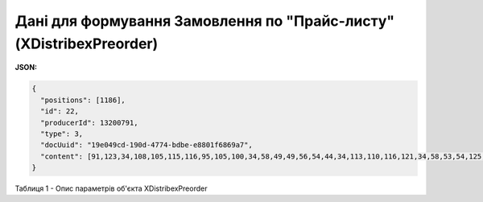 #####################################################################################################
**Дані для формування Замовлення по "Прайс-листу" (XDistribexPreorder)**
#####################################################################################################

**JSON:**

.. code:: json

	{
	  "positions": [1186],
	  "id": 22,
	  "producerId": 13200791,
	  "type": 3,
	  "docUuid": "19e049cd-190d-4774-bdbe-e8801f6869a7",
	  "content": [91,123,34,108,105,115,116,95,105,100,34,58,49,49,56,54,44,34,113,110,116,121,34,58,53,54,125,93]
	}

Таблиця 1 - Опис параметрів об'єкта XDistribexPreorder

.. csv-table:: 
  :file: for_csv/XDistribexPreorder.csv
  :widths:  1, 12, 41
  :header-rows: 1
  :stub-columns: 0



